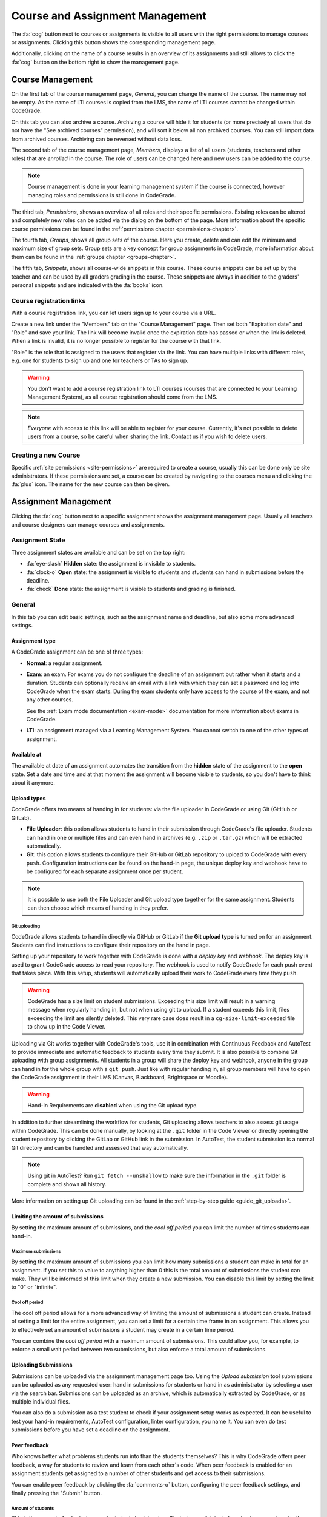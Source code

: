 .. _management-chapter:

Course and Assignment Management
========================================
The :fa:`cog` button next to courses or assignments is visible to all users with the right
permissions to manage courses or assignments. Clicking this button shows the corresponding
management page.

Additionally, clicking on the name of a course results in an overview of its assignments and
still allows to click the :fa:`cog` button on the bottom right to show the management page.

.. _course-management:

Course Management
-------------------
On the first tab of the course management page, *General*, you can change the
name of the course. The name may not be empty. As the name of LTI courses is
copied from the LMS, the name of LTI courses cannot be changed within
CodeGrade.

On this tab you can also archive a course. Archiving a course will hide it for
students (or more precisely all users that do not have the "See archived
courses" permission), and will sort it below all non archived courses.  You can
still import data from archived courses. Archiving can be reversed without data
loss.

The second tab of the course management page, *Members*, displays a list of all
users (students, teachers and other roles) that are *enrolled* in the
course. The role of users can be changed here and new users can be added to the
course.

.. note::

    Course management is done in your learning management system if the course
    is connected, however managing roles and permissions is still done in
    CodeGrade.

The third tab, *Permissions*, shows an overview of all roles and their specific
permissions. Existing roles can be altered and completely new roles can be added
via the dialog on the bottom of the page. More information about the specific
course permissions can be found in the
:ref:`permissions chapter <permissions-chapter>`.

The fourth tab, *Groups*, shows all group sets of the course. Here you create,
delete and can edit the minimum and maximum size of group sets. Group sets are a
key concept for group assignments in CodeGrade, more information about them can
be found in the :ref:`groups chapter <groups-chapter>`.

The fifth tab, *Snippets*, shows all course-wide snippets in this course. These
course snippets can be set up by the teacher and can be used by all graders
grading in the course. These snippets are always in addition to the graders'
personal snippets and are indicated with the :fa:`books` icon.

Course registration links
~~~~~~~~~~~~~~~~~~~~~~~~~~~

With a course registration link, you can let users sign up to your course via
a URL.

Create a new link under the "Members" tab on the "Course Management" page.
Then set both "Expiration date" and "Role" and save your link. The link will
become invalid once the expiration date has passed or when the link is deleted.
When a link is invalid, it is no longer possible to register for the course with
that link.

"Role" is the role that is assigned to the users that register via the link.
You can have multiple links with different roles, e.g. one for students to
sign up and one for teachers or TAs to sign up.

.. warning::
    You don't want to add a course registration link to LTI courses
    (courses that are connected to your Learning Management System), as all
    course registration should come from the LMS.

.. note::
    *Everyone* with access to this link will be able to register for your course.
    Currently, it's not possible to delete users from a course, so be careful
    when sharing the link. Contact us if you wish to delete users.

Creating a new Course
~~~~~~~~~~~~~~~~~~~~~~
Specific :ref:`site permissions <site-permissions>` are required to create a
course, usually this can be done only be site administrators. If these
permissions are set, a course can be created by navigating to the courses menu
and clicking the :fa:`plus` icon. The name for the new course can then be given.

.. _assignment-management:

Assignment Management
----------------------
Clicking the :fa:`cog` button next to a specific assignment shows the assignment
management page. Usually all teachers and course designers can manage
courses and assignments.

.. _manage-assignment-state:

Assignment State
~~~~~~~~~~~~~~~~~~~
Three assignment states are available and can be set on the top right:

- :fa:`eye-slash` **Hidden** state: the assignment is invisible to students.
- :fa:`clock-o` **Open** state: the assignment is visible to students and
  students can hand in submissions before the deadline.
- :fa:`check` **Done** state: the assignment is visible to students and grading
  is finished.

General
~~~~~~~~
In this tab you can edit basic settings, such as the assignment name and
deadline, but also some more advanced settings.

Assignment type
+++++++++++++++
A CodeGrade assignment can be one of three types:

- **Normal**: a regular assignment.
- **Exam**: an exam. For exams you do not configure the deadline of an
  assignment but rather when it starts and a duration. Students can optionally
  receive an email with a link with which they can set a password and log into
  CodeGrade when the exam starts. During the exam students only have access to
  the course of the exam, and not any other courses.

  See the :ref:`Exam mode documentation <exam-mode>` documentation for more
  information about exams in CodeGrade.
- **LTI**: an assignment managed via a Learning Management System. You cannot
  switch to one of the other types of assignment.

Available at
++++++++++++
The available at date of an assignment automates the transition from the
**hidden** state of the assignment to the **open** state. Set a date and time
and at that moment the assignment will become visible to students, so you don't
have to think about it anymore.

Upload types
+++++++++++++
CodeGrade offers two means of handing in for students: via the file uploader
in CodeGrade or using Git (GitHub or GitLab).

- **File Uploader**: this option allows students to hand in their submission
  through CodeGrade's file uploader. Students can hand in one or multiple files
  and can even hand in archives (e.g. ``.zip`` or ``.tar.gz``) which will be
  extracted automatically.
- **Git**: this option allows students to configure their GitHub or GitLab
  repository to upload to CodeGrade with every ``push``. Configuration
  instructions can be found on the hand-in page, the unique deploy key and
  webhook have to be configured for each separate assignment once per student.

.. note::

    It is possible to use both the File Uploader and Git upload type together for the same assignment. Students can then choose which means of handing in they prefer.

Git uploading
##############
CodeGrade allows students to hand in directly via GitHub or GitLab if the
**Git upload type** is turned on for an assignment. Students can find
instructions to configure their repository on the hand in page.

Setting up your repository to work together with CodeGrade is done with a
*deploy key* and *webhook*. The deploy key is used to grant CodeGrade access
to read your repository. The webhook is used to notify CodeGrade for each push
event that takes place. With this setup, students will automatically upload
their work to CodeGrade every time they ``push``.

.. warning::

    CodeGrade has a size limit on student submissions. Exceeding this size limit
    will result in a warning message when regularly handing in, but not when
    using git to upload. If a student exceeds this limit, files exceeding the
    limit are silently deleted. This very rare case does result in a
    ``cg-size-limit-exceeded`` file to show up in the Code Viewer.

Uploading via Git works together with CodeGrade's tools, use it in
combination with Continuous Feedback and AutoTest to provide immediate and
automatic feedback to students every time they submit. It is also possible to
combine Git uploading with group assignments. All students in a group will share
the deploy key and webhook, anyone in the group can hand in for the whole group
with a ``git push``. Just like with regular handing in, all group members will
have to open the CodeGrade assignment in their LMS (Canvas, Blackboard,
Brightspace or Moodle).

.. warning::

    Hand-In Requirements are **disabled** when using the Git upload type.

In addition to further streamlining the workflow for students, Git uploading
allows teachers to also assess git usage within CodeGrade. This can be done
manually, by looking at the ``.git`` folder in the Code Viewer or directly
opening the student repository by clicking the GitLab or GitHub link in the
submission. In AutoTest, the student submission is a normal Git
directory and can be handled and assessed that way automatically.

.. note::

    Using git in AutoTest? Run ``git fetch --unshallow`` to make sure the
    information in the ``.git`` folder is complete and shows all history.

More information on setting up Git uploading can be found in the
:ref:`step-by-step guide <guide_git_uploads>`.

Limiting the amount of submissions
++++++++++++++++++++++++++++++++++++++++++++++++++++++++++++

By setting the maximum amount of submissions, and the *cool off period* you can
limit the number of times students can hand-in.

Maximum submissions
###################

By setting the maximum amount of submissions you can limit how many submissions
a student can make in total for an assignment. If you set this to value to
anything higher than 0 this is the total amount of submissions the student can
make. They will be informed of this limit when they create a new submission. You
can disable this limit by setting the limit to "0" or "infinite".

Cool off period
####################

The cool off period allows for a more advanced way of limiting the amount of
submissions a student can create. Instead of setting a limit for the entire
assignment, you can set a limit for a certain time frame in an assignment. This
allows you to effectively set an amount of submissions a student may create in a
certain time period.

.. example::

    When the cool off period is set to "2 submissions every 10 minutes", and a
    student submits at 10:00, and at 10:05 it will be impossible for this
    student to submit again before 10:10. If the student submits again at 10:11,
    it will now be impossible to submit again before 10:15.

You can combine the *cool off period* with a maximum amount of submissions. This
could allow you, for example, to enforce a small wait period between two
submissions, but also enforce a total amount of submissions.

Uploading Submissions
+++++++++++++++++++++++
Submissions can be uploaded via the assignment management page too. Using the
*Upload submission* tool submissions can be uploaded as any requested user:
hand in submissions for students or hand in as administrator by selecting
a user via the search bar. Submissions can be uploaded as an archive, which is
automatically extracted by CodeGrade, or as multiple individual files.

You can also do a submission as a test student to check if your assignment
setup works as expected. It can be useful to test your hand-in requirements,
AutoTest configuration, linter configuration, you name it. You can even do test
submissions before you have set a deadline on the assignment.

Peer feedback
+++++++++++++
Who knows better what problems students run into than the students themselves?
This is why CodeGrade offers peer feedback, a way for students to review and
learn from each other's code. When peer feedback is enabled for an assignment
students get assigned to a number of other students and get access to their
submissions.

You can enable peer feedback by clicking the :fa:`comments-o` button,
configuring the peer feedback settings, and finally pressing the "Submit"
button.

Amount of students
##################
This is the amount of submissions each student should review. Students are
distributed randomly amongst each other. This happens in an auomated fashion
once the deadline of the assignment has passed.

.. warning::

   This setting should be treated with care, *especially after the assignment's
   deadline*, because changing it will cause all students to be reassigned. The
   process of reassigning does not guarantee that students are assigned to the
   same peers as before the change, even when the number has increased. On the
   contrary, it is quite likely that almost all students are assigned to
   someone else than they had been.

Time to give peer feedback
##########################
The amount of time students have to give feedback to their peers. During this
time students can place comments on the submissions they were assigned to.
Students will still be able to view the submissions even after this time has
passed.

Automatically approve comments
##############################
By default when a student places peer feedback on another student's submission
the other student will not be able to see it immediately. The comment first has
to be approved by the teacher or teaching assistant. Enabling this option
changes that behavior so that each comment is automatically approved.

.. note::

  Comments can still be disapproved even with this setting turned on.

Group assignment
++++++++++++++++++
Here you can select which group set to use for this assignment. When a group set
is selected the assignment becomes a group assignment. Group sets are a
key concept for group assignments in CodeGrade, more information about them can
be found in the :ref:`groups chapter <groups-chapter>`.

Hand-in Requirements
++++++++++++++++++++++
The hand-in requirements make it possible to set up strict rules to the
structure requested for submissions to a specific assignment. Hand-in
requirements consist of three different parts that specify the behaviour of
your requirements.

First, a default policy should be selected: **by default deny all files** or
**by default allow all files**. Exceptions to these rules can be given in the
third part of the specifications.

Secondly, numerous options can be selected to further specify the behaviour of
your requirements. These options are:

- **Delete empty directories**: If enabled, automatically delete empty
  directories in submissions.
- **Delete leading directories**: If enabled, automatically delete superfluous
  leading directories (i.e. top-level directories in which all files
  / subdirectories are located).
- **Allow overrides by students**: If enabled, the student can, after being
  shown a warning, still force hand in the submission even if it violates the
  hand-in requirements.

Thirdly, rules can be given that consist of exceptions to the default rule and
requiring certain files. These rules can apply to files anywhere in the
submission or files that have to be in an given path relative to the top level
directory. These rules are individual and do not have any ordering between them.

.. note::

    Use ``/`` or ``\`` as a directory separator to specify that certain files are
    required, allowed or denied in a directory. Start the rule with a directory
    separator (``/`` or ``\``) to specify that a file is required, allowed or denied in
    the top level directory.

    To match more than one file, you can use a single wildcard for the name of
    the file, by using a ``*``. For example ``/src/*.py`` matches any file ending with
    ``.py`` in the directory src that is directly in the top level directory of the
    submission.

More information on setting up hand-in requirements can be found in the
:ref:`step-by-step guide <guide_hand_in_requirements>`.

Group assignment
++++++++++++++++++
Here you can select which group set to use for this assignment. When a group set
is selected the assignment becomes a group assignment. Group sets are a
key concept for group assignments in CodeGrade, more information about them can
be found in the :ref:`groups chapter <groups-chapter>`.

.. _upload-blackboard-zip:

Graders
~~~~~~~~~
In this tab you can edit all settings regarding graders, like dividing and
setting up notifications for them.

Dividing Submissions
+++++++++++++++++++++
To randomly and automatically assign graders to all submissions the Divide
Submission feature on the assignment management page can be used. A list of all
graders is displayed and after selecting the wanted graders weights can be given
to affect the workload per grader. The resulting percentage is the percentage of
submissions the grader will be randomly assigned to. Newly submitted submissions
are automatically assigned to graders after dividing is performed.  Dividing
submissions is consistent, so new submissions will get assigned to the same
teaching assistant.

Manually assigning submissions is possible via the submission list, by selecting
the grader using the 'Assigned to' dropdown dialog.

It is also possible to link the divisions and assignees of multiple
assignments. To do this you can select a parent assignment in the selector below
the weights of the graders. When an assignment is connected to another
assignment, the child assignment copies the settings and assignees of the parent
assignment. After linking, the division settings of the parent and the child are
frozen. Multiple assignments can be linked to the same parent, however a parent
cannot be linked to another assignment as a child.

When a student submits to a child or parent assignment CodeGrade tries to assign
the student to the same assignee as in other assignments. It does this by first
copying the assignee of the parent assignment for the submitting student, or if
this is not possible selecting the most common assignee in the children
assignments.

.. note::

    When teachers manually assign themselves, weights are not updated to reflect
    this.

Finished Grading and Notifications
+++++++++++++++++++++++++++++++++++
CodeGrade provides essential communication tools between graders in the shape of
email notifications. These notifications rely on graders indicating that they
are done grading by setting their state to 'Done' after all grading is finished.

.. warning::

    It is possible to set a grader to the 'Done' state that did not finish
    grading all assigned submissions, a warning is shown in this case.

E-mail Notifications
++++++++++++++++++++++
CodeGrade provides two types of email notifications to enable essential
communication between graders:

* **Graders** notification: send an email at a specified date and time to all
  graders that have not yet finished grading.
* **Finished** notification: send an email to a specified email address to
  notify when all graders are finished grading.

.. note:: For these notifications to be sent, graders must manually update
   their status.

Linters
~~~~~~~~~
CodeGrade provides several linters (e.g. Pylint, Checkstyle). A linter analyses
submissions to flag programming errors, bugs, stylistic errors, or suspicious
constructs, depending on the linter's characteristics. After selecting a linter
and optionally writing a config file (custom configuration can be given, please
consult the specific linter's documentation for details on writing
configuration files), the linter can be run using the 'Run' button.

When the linter has run on all submissions, a list can be shown with the status
for each submission by clicking 'Show more information'. The submissions are
sorted such that ones that crashed the linter appear at the top of the list.
Logs of the runs that crashed can be downloaded individually per submission by
clicking the 'Download' button.

The output of the linter will be displayed in the :ref:`Codeviewer
<codeviewer-chapter>` and indicated by red line numbers that display the linter
output when hovering over. Linters can often be useful to provide a quick
overview of stylistic errors or bad constructs.

The version of the linters doesn't have to be the same for each CodeGrade
instance. However, official CodeGrade instances always try to run the latest
version.

Checkstyle
++++++++++
Checkstyle is a linter for Java code. It checks Java code primarily for
stylistic errors, like wrong indentation. It can be configured by a XML file,
you can find documentation on how to write such a configuration file
`here <http://checkstyle.sourceforge.net/config.html>`__.


.. note::

    Not all configuration fields are allowed because of security. For the same
    reason it is also not possible to upload your own checkers.

Flake8
++++++
Flake8 is a linter for Python code. It checks for code style. By default it
checks if code adheres to PEP8, but you can change some rules by uploading a
configuration file. The documentation for this file can be found
`here <http://flake8.pycqa.org/en/latest/user/configuration.html>`__.

Flake8 is run without any extensions by default. If such extensions are required
please :ref:`contact us <contact-chapter>`.

PMD
++++
PMD is a linter that supports multiple languages, of which support for the most
common one, Java, is implemented in CodeGrade. The linter focuses on coding
style and common functional errors, but can also find stylistic errors. The
linter has to be configured using rulesets, how to do this is described here
`here <https://pmd.github.io/pmd-6.10.0/pmd_userdocs_making_rulesets.html>`__.

.. note::

    Because of security reasons, it is not possible to create custom rules, nor
    is it possible to create XPath rules. This is because of security.

Pylint
++++++
Pylint is a linter for Python code. It checks Python *packages*, this means it
currently only works for submissions that contain a ``__init__.py`` file. If
Pylint failed to run because no package could be found it places a comment on
the first line of each python file.

Pylint is configured using a configuration file that you can upload. This
configuration file is passed directly to Pylint. Documentation about Pylint and
this configuration file can be viewed `here <https://docs.pylint.org>`__.

Plagiarism
~~~~~~~~~~~~~~~~~~~~~~
CodeGrade offers built in plagiarism detection functionalities, to efficiently
and clearly detect for plagiarism on programming assignments. In this tab you
can configure plagiarism runs. Please consult the :ref:`Plagiarism Detection
<plagiarism-chapter>` chapter for more information.

Rubric
~~~~~~~~~~
Rubrics are an indispensable tool in modern day education and allow for easy and
consistent grading between different graders and submissions. In this tab you
can setup and edit the rubric of the assignment. Sophisticated rubrics can be
made in CodeGrade. A basic rubric consist of multiple categories that all have
multiple levels and corresponding points. All components in a CodeGrade rubric
can have a name and description.

A new rubric can be created by clicking the :fa:`plus` button. You can also
import a rubric by clicking the :fa:`copy` button.

After creating a new rubric or copying an existing rubric you can add
categories by pressing :fa:`plus` at the end of the list of categories. There
are two types of categories:

Discrete rubric categories
++++++++++++++++++++++++++++

Discrete rubric categories are rubric categories with multiple levels, each
assigned a number of points, in them. When grading one level in a category can
be selected. New levels can be created by clicking on the empty level with the
large :fa:`plus` in it. You can remove levels by pressing the :fa:`times`
button.

Continuous rubric categories
++++++++++++++++++++++++++++

Besides the more traditional discrete categories, CodeGrade also offers
continuous categories. Continuous categories are assigned a maximum amount of
points (which should be higher than 0), and when grading any amount of points
between 0 and the set maximum can be assigned for the category. This allows you,
for example, to split your grade into multiple categories, while still allowing
precise grading. Continuous rubric categories are also very useful for
:ref:`AutoTest <autotest-overview>`.

.. tip::

    A rubric is only saved after pressing the 'Submit' button, it is recommended
    to occasionally save the rubric to prevent losing work.

AutoTest
~~~~~~~~~
The AutoTest configuration and results can be viewed and edited in the AutoTest
tab. For more information on how to set up AutoTest refer to
:ref:`the AutoTest documentation <autotest-overview>`.

Creating a new Assignment
~~~~~~~~~~~~~~~~~~~~~~~~~
With the right :ref:`permissions <permissions-chapter>` new assignments for a
course can be created. To do this, select the course in the Course menu and
click on it to display its assignment list. A new assignment can now be created
for this course using the :fa:`plus` button on the bottom of the
menu-screen. Press *Add* after specifying a name for the assignment to create
it.
